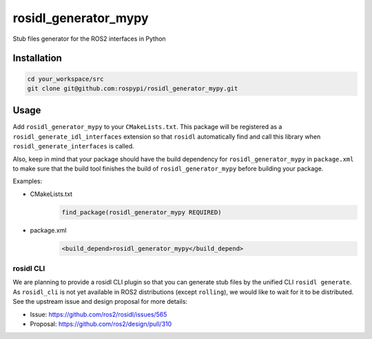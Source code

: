 =====================
rosidl_generator_mypy
=====================

Stub files generator for the ROS2 interfaces in Python

Installation
============

.. code:: sh

    cd your_workspace/src
    git clone git@github.com:rospypi/rosidl_generator_mypy.git


Usage
=====

Add ``rosidl_generator_mypy`` to your ``CMakeLists.txt``.
This package will be registered as a ``rosidl_generate_idl_interfaces`` extension
so that ``rosidl`` automatically find and call this library when ``rosidl_generate_interfaces`` is called.

Also, keep in mind that your package should have the build dependency
for ``rosidl_generator_mypy`` in ``package.xml`` to make sure that the build tool finishes the
build of ``rosidl_generator_mypy`` before building your package.

Examples:

- CMakeLists.txt
    .. code:: cmake

        find_package(rosidl_generator_mypy REQUIRED)
- package.xml
    .. code:: xml

        <build_depend>rosidl_generator_mypy</build_depend>

rosidl CLI
----------

We are planning to provide a rosidl CLI plugin so that you can generate stub files by the unified CLI ``rosidl generate``.
As ``rosidl_cli`` is not yet available in ROS2 distributions (except ``rolling``), we would like to wait for it to be distributed.
See the upstream issue and design proposal for more details:

- Issue: https://github.com/ros2/rosidl/issues/565
- Proposal: https://github.com/ros2/design/pull/310
